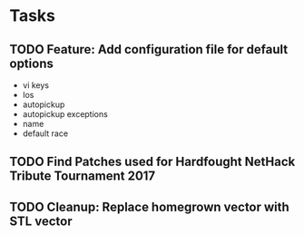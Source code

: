 * Tasks
** TODO Feature: Add configuration file for default options
   - vi keys
   - los
   - autopickup
   - autopickup exceptions
   - name
   - default race
** TODO Find Patches used for Hardfought NetHack Tribute Tournament 2017
** TODO Cleanup: Replace homegrown vector with STL vector

